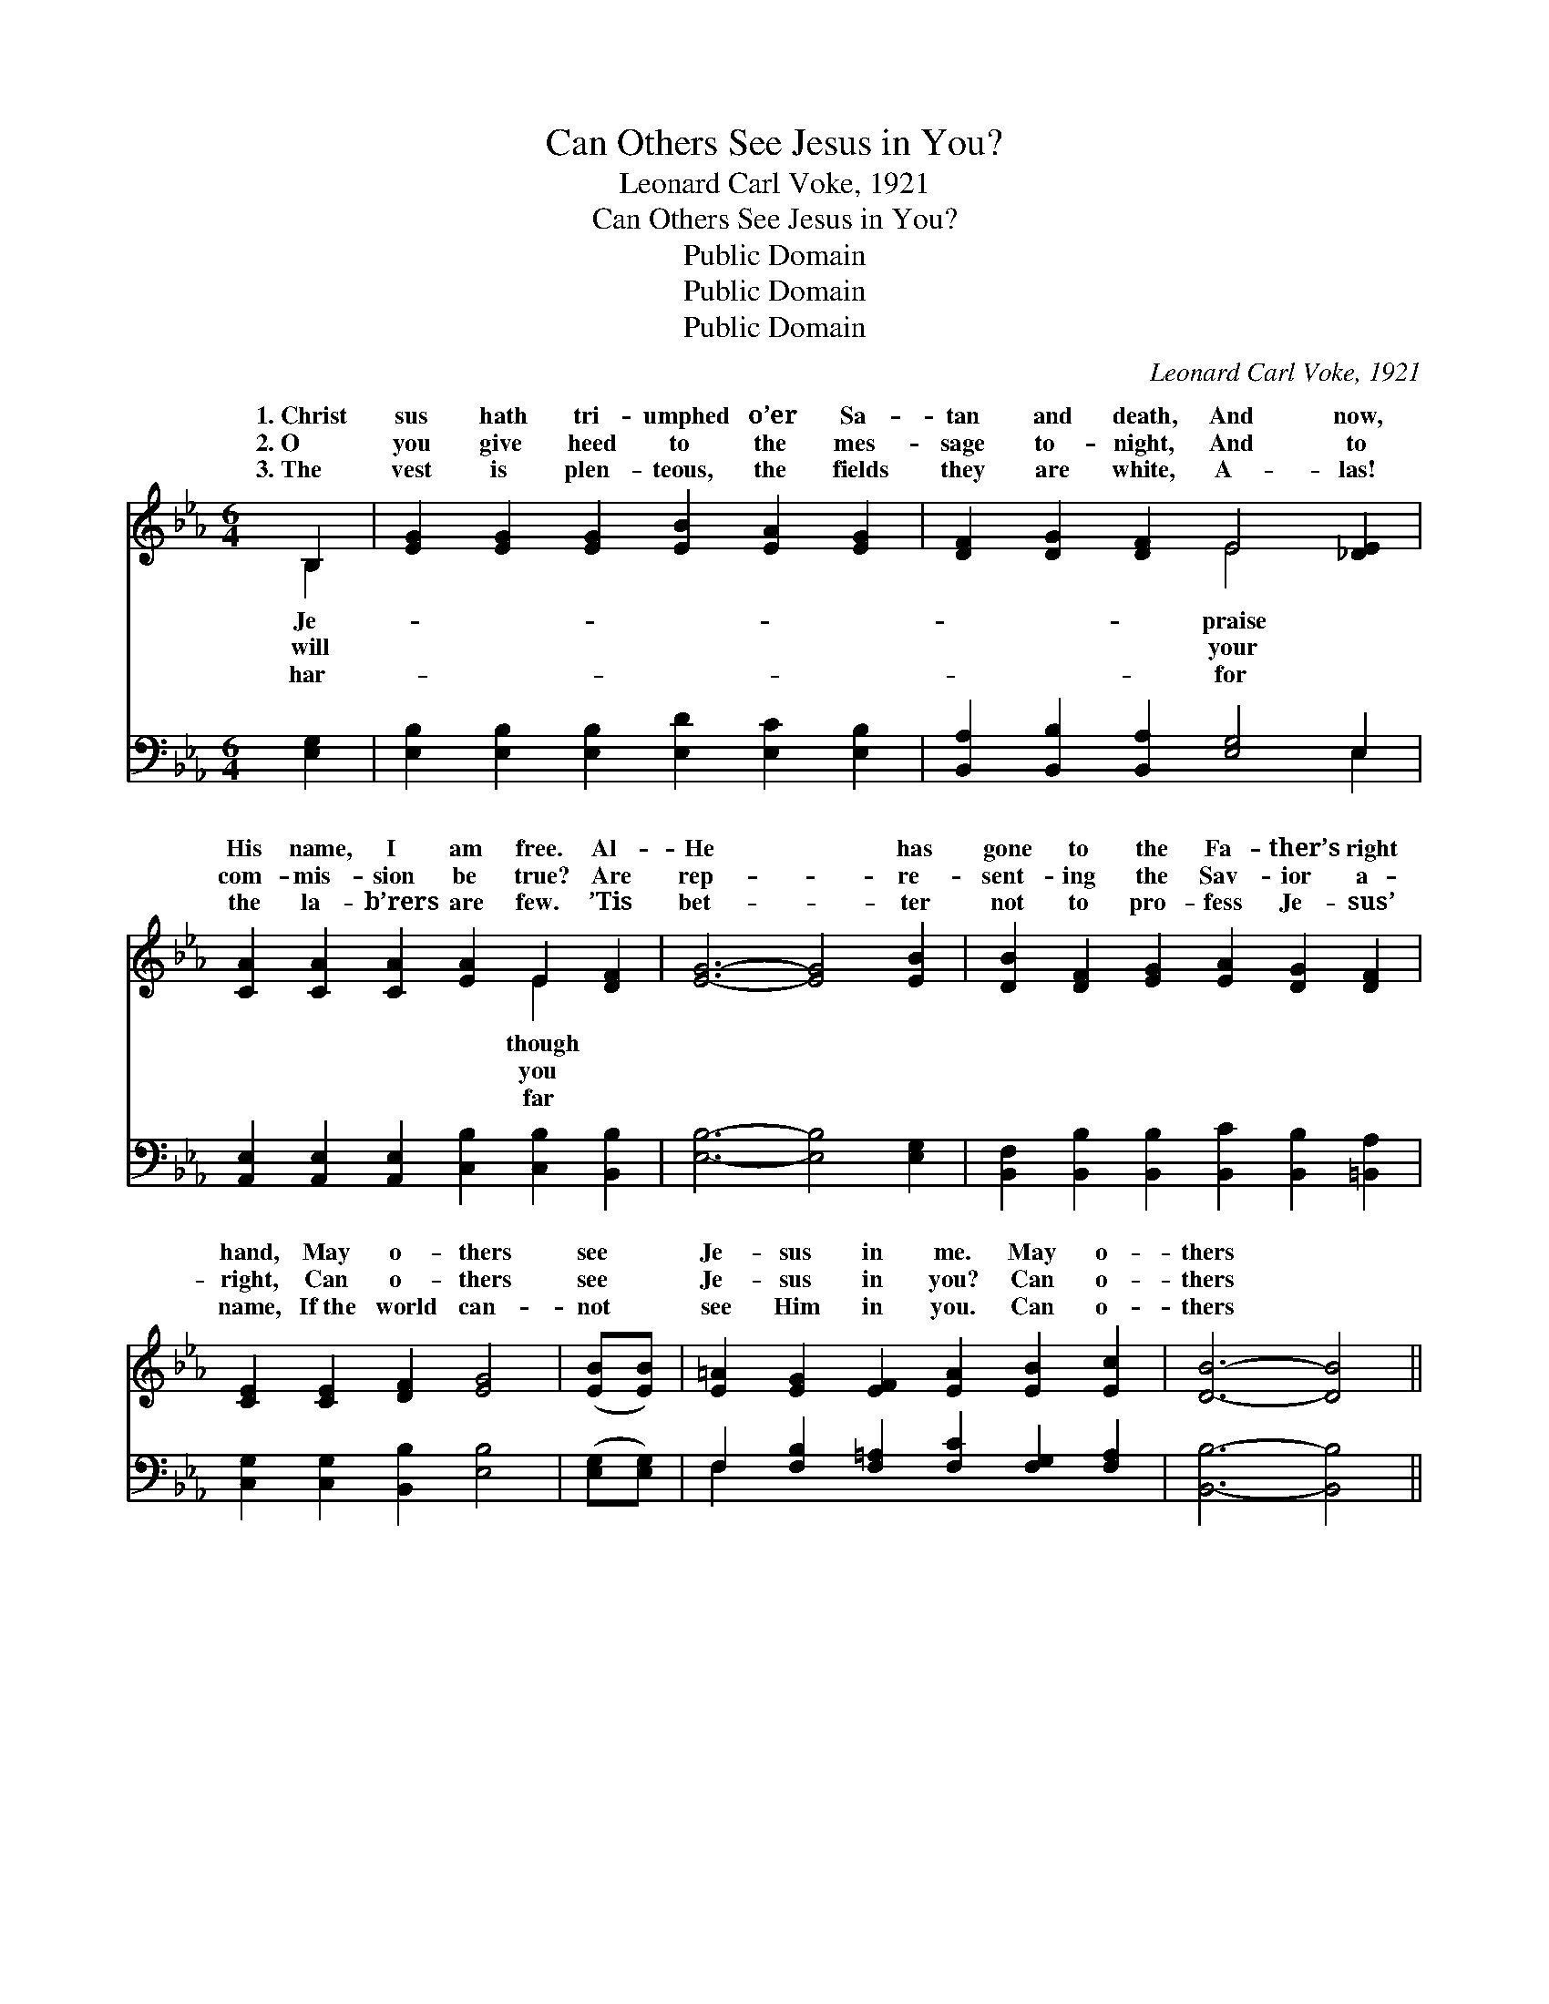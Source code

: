 X:1
T:Can Others See Jesus in You?
T:Leonard Carl Voke, 1921
T:Can Others See Jesus in You?
T:Public Domain
T:Public Domain
T:Public Domain
C:Leonard Carl Voke, 1921
Z:Public Domain
%%score ( 1 2 ) ( 3 4 )
L:1/8
M:6/4
K:Eb
V:1 treble 
V:2 treble 
V:3 bass 
V:4 bass 
V:1
 B,2 | [EG]2 [EG]2 [EG]2 [EB]2 [EA]2 [EG]2 | [DF]2 [DG]2 [DF]2 E4 [_DE]2 | %3
w: 1.~Christ|sus hath tri- umphed o’er Sa-|tan and death, And now,|
w: 2.~O|you give heed to the mes-|sage to- night, And to|
w: 3.~The|vest is plen- teous, the fields|they are white, A- las!|
 [CA]2 [CA]2 [CA]2 [EA]2 E2 [DF]2 | [EG]6- [EG]4 [EB]2 | [DB]2 [DF]2 [EG]2 [EA]2 [DG]2 [DF]2 | %6
w: His name, I am free. Al-|He * has|gone to the Fa- ther’s right|
w: com- mis- sion be true? Are|rep- * re-|sent- ing the Sav- ior a-|
w: the la- b’rers are few. ’Tis|bet- * ter|not to pro- fess Je- sus’|
 [CE]2 [CE]2 [DF]2 [EG]4 | ([EB][EB]) | [E=A]2 [EG]2 [EF]2 [EA]2 [EB]2 [Ec]2 | [DB]6- [DB]4 || %10
w: hand, May o- thers|see *|Je- sus in me. May o-|thers *|
w: right, Can o- thers|see *|Je- sus in you? Can o-|thers *|
w: name, If~the world can-|not *|see Him in you. Can o-|thers *|
"^Refrain" B,2 | [EB]2 [EA]2 [EG]2 [EB]2 (ED) [EG]2 | [DF]6- [DF]4 B,2 | %13
w: see|sus in me; May o- * thers|Je- * sus|
w: see|sus in you? Can o- * thers|Je- * sus|
w: see|sus in you? Can o- * thers|Je- * sus|
 B,2 [B,D]2 [DF]2 [DA]2 [EB]3 [FA] | [EG]6- [EG]4 [AB]2 | [Ge]4 [Gc][GB] [EA]2 [=EA]2 [EG]2 | %16
w: me; For how will the lost|of * Je-|sus If they can- not see|
w: you? For how will the lost|of * Je-|sus If they can- not see|
w: you? For how will the lost|of * Je-|sus If they fail to see|
 [Ec]6 [EF]4 [Ec][Ec] | [EB]2 [EB]2 [EA]2 [EG]2 [EG]3 [DF] | [B,E]6- [B,E]4 |] %19
w: Je- sus in me?|||
w: Je- sus in you?|||
w: Je- sus in you?|||
V:2
 B,2 | x12 | x6 E4 x2 | x8 E2 x2 | x12 | x12 | x10 | x2 | x12 | x10 || B,2 | x8 A2 x2 | x10 B,2 | %13
w: Je-||praise|though|||||||Je-|see|in|
w: will||your|you|||||||Je-|see|in|
w: har-||for|far|||||||Je-|see|in|
 B,2 x10 | x12 | x12 | x12 | x12 | x10 |] %19
w: know||||||
w: know||||||
w: know||||||
V:3
 [E,G,]2 | [E,B,]2 [E,B,]2 [E,B,]2 [E,D]2 [E,C]2 [E,B,]2 | [B,,A,]2 [B,,B,]2 [B,,A,]2 [E,G,]4 E,2 | %3
 [A,,E,]2 [A,,E,]2 [A,,E,]2 [C,B,]2 [C,B,]2 [B,,B,]2 | [E,B,]6- [E,B,]4 [E,G,]2 | %5
 [B,,F,]2 [B,,B,]2 [B,,B,]2 [B,,C]2 [B,,B,]2 [=B,,A,]2 | [C,G,]2 [C,G,]2 [B,,B,]2 [E,B,]4 | %7
 ([E,G,][E,G,]) | F,2 [F,B,]2 [F,=A,]2 [F,C]2 [F,G,]2 [F,A,]2 | [B,,B,]6- [B,,B,]4 || [F,A,]2 | %11
 [E,G,]2 (C_C) [E,B,]2 [G,B,]2 (=CB,) [E,B,]2 | [B,,B,]6- [B,,B,]4 [B,,D,]2 | %13
 [B,,D,]2 [B,,F,]2 [B,,B,]2 [B,,B,]2 [B,,B,]3 [D,B,] | [E,B,]6- [E,B,]4 [F,D]2 | %15
 [E,_D]4 [E,D][E,D] [A,C]2 [C,C]2 [C,B,]2 | [F,=A,]6 [F,A,]4 [F,A,][F,A,] | %17
 [B,,G,]2 [B,,D]2 [B,,C]2 [B,,B,]2 [C,=A,]3 [B,,_A,] | [E,G,]6- [E,G,]4 |] %19
V:4
 x2 | x12 | x10 E,2 | x12 | x12 | x12 | x10 | x2 | F,2 x10 | x10 || x2 | x2 E,2 x3 F,2 x3 | x12 | %13
 x12 | x12 | x12 | x12 | x12 | x10 |] %19

